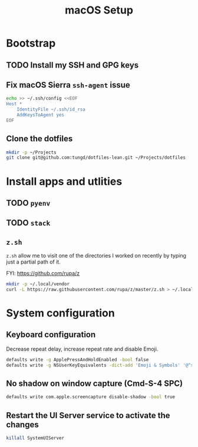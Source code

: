 #+title: macOS Setup

* Bootstrap

** TODO Install my SSH and GPG keys

** Fix macOS Sierra =ssh-agent= issue

   #+BEGIN_SRC sh
     echo >> ~/.ssh/config <<EOF
     Host *
         IdentityFile ~/.ssh/id_rsa
         AddKeysToAgent yes
     EOF
   #+END_SRC

** Clone the dotfiles

   #+BEGIN_SRC sh
     mkdir -p ~/Projects
     git clone git@github.com:tungd/dotfiles-lean.git ~/Projects/dotfiles
   #+END_SRC


* Install apps and utlities

** TODO =pyenv=

** TODO =stack=

** =z.sh=

   =z.sh= allow me to visit one of the directories I worked on recently by
   typing just a partial path of it.

   FYI: https://github.com/rupa/z

   #+BEGIN_SRC sh
     mkdir -p ~/.local/vendor
     curl -L https://raw.githubusercontent.com/rupa/z/master/z.sh > ~/.local/vendor/z.sh
   #+END_SRC



* System configuration

** Keyboard configuration

   Decrease repeat delay, increase repeat rate and disable Emoji.

   #+BEGIN_SRC sh
     defaults write -g ApplePressAndHoldEnabled -bool false
     defaults write -g NSUserKeyEquivalents -dict-add 'Emoji & Symbols' '@^s'
   #+END_SRC

** No shadow on window capture (Cmd-S-4 SPC)

   #+BEGIN_SRC sh
     defaults write com.apple.screencapture disable-shadow -bool true
   #+END_SRC

** Restart the UI Server service to activate the changes

   #+BEGIN_SRC sh
     killall SystemUIServer
   #+END_SRC
